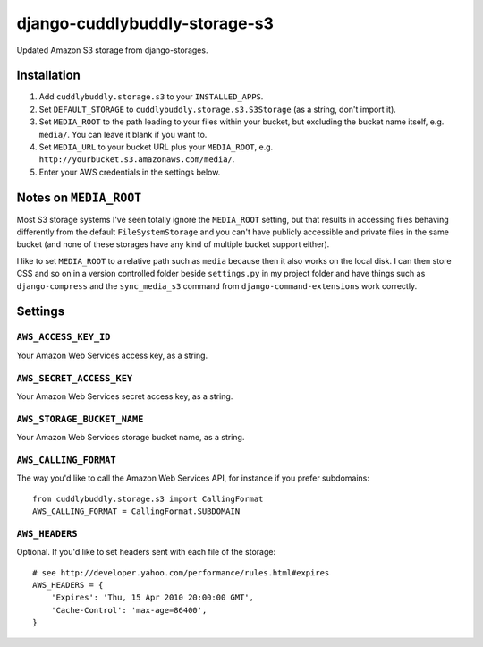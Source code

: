 ===============================
django-cuddlybuddly-storage-s3
===============================

Updated Amazon S3 storage from django-storages.


Installation
============

1. Add ``cuddlybuddly.storage.s3`` to your ``INSTALLED_APPS``.
2. Set ``DEFAULT_STORAGE`` to ``cuddlybuddly.storage.s3.S3Storage`` (as a string, don't import it).
3. Set ``MEDIA_ROOT`` to the path leading to your files within your bucket, but excluding the bucket name itself, e.g. ``media/``. You can leave it blank if you want to.
4. Set ``MEDIA_URL`` to your bucket URL plus your ``MEDIA_ROOT``, e.g. ``http://yourbucket.s3.amazonaws.com/media/``.
5. Enter your AWS credentials in the settings below.


Notes on ``MEDIA_ROOT``
=======================

Most S3 storage systems I've seen totally ignore the ``MEDIA_ROOT`` setting, but that results in accessing files behaving differently from the default ``FileSystemStorage`` and you can't have publicly accessible and private files in the same bucket (and none of these storages have any kind of multiple bucket support either).

I like to set ``MEDIA_ROOT`` to a relative path such as ``media`` because then it also works on the local disk. I can then store CSS and so on in a version controlled folder beside ``settings.py`` in my project folder and have things such as ``django-compress`` and the ``sync_media_s3`` command from ``django-command-extensions`` work correctly.


Settings
========

``AWS_ACCESS_KEY_ID``
---------------------

Your Amazon Web Services access key, as a string.

``AWS_SECRET_ACCESS_KEY``
-------------------------

Your Amazon Web Services secret access key, as a string.

``AWS_STORAGE_BUCKET_NAME``
---------------------------

Your Amazon Web Services storage bucket name, as a string.

``AWS_CALLING_FORMAT``
----------------------

The way you'd like to call the Amazon Web Services API, for instance if you prefer subdomains::

    from cuddlybuddly.storage.s3 import CallingFormat
    AWS_CALLING_FORMAT = CallingFormat.SUBDOMAIN


``AWS_HEADERS``
---------------

Optional. If you'd like to set headers sent with each file of the storage::

    # see http://developer.yahoo.com/performance/rules.html#expires
    AWS_HEADERS = {
        'Expires': 'Thu, 15 Apr 2010 20:00:00 GMT',
        'Cache-Control': 'max-age=86400',
    }

